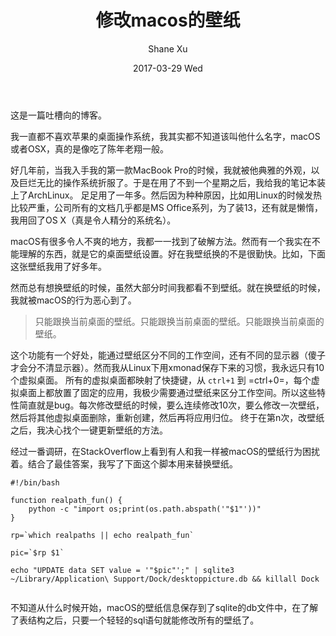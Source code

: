 #+TITLE:       修改macos的壁纸
#+AUTHOR:      Shane Xu
#+EMAIL:       xusheng0711@gmail.com
#+DATE:        2017-03-29 Wed
#+URI:         /blog/%y/%m/%d/change-wallpaper-of-macos
#+KEYWORDS:    macos
#+TAGS:        吐槽
#+LANGUAGE:    en
#+OPTIONS:     H:3 num:nil toc:nil \n:nil ::t |:t ^:nil -:nil f:t *:t <:t
#+DESCRIPTION: <TODO: insert your description here>

这是一篇吐槽向的博客。

我一直都不喜欢苹果的桌面操作系统，我其实都不知道该叫他什么名字，macOS或者OSX，真的是像吃了陈年老翔一般。

好几年前，当我入手我的第一款MacBook Pro的时候，我就被他典雅的外观，以及巨烂无比的操作系统折服了。于是在用了不到一个星期之后，我给我的笔记本装上了ArchLinux。
足足用了一年多。然后因为种种原因，比如用Linux的时候发热比较严重，公司所有的文档几乎都是MS Office系列，为了装13，还有就是懒惰，我用回了OS X（真是令人精分的系统名）。

macOS有很多令人不爽的地方，我都一一找到了破解方法。然而有一个我实在不能理解的东西，就是它的桌面壁纸设置。好在我壁纸换的不是很勤快。比如，下面这张壁纸我用了好多年。

#+ATTR_HTML: :width 100%
[[file:wp-28.jpg]]

然而总有想换壁纸的时候，虽然大部分时间我都看不到壁纸。就在换壁纸的时候，我就被macOS的行为恶心到了。

#+BEGIN_QUOTE
只能跟换当前桌面的壁纸。只能跟换当前桌面的壁纸。只能跟换当前桌面的壁纸。
#+END_QUOTE

这个功能有一个好处，能通过壁纸区分不同的工作空间，还有不同的显示器（傻子才会分不清显示器）。然而我从Linux下用xmonad保存下来的习惯，我永远只有10个虚拟桌面。
所有的虚拟桌面都映射了快捷键，从 =ctrl+1= 到 =ctrl+0=，每个虚拟桌面上都放置了固定的应用，我极少需要通过壁纸来区分工作空间。所以这些特性简直就是bug。每次修改壁纸的时候，要么连续修改10次，要么修改一次壁纸，然后将其他虚拟桌面删除，重新创建，然后再将应用归位。
终于在第n次，改壁纸之后，我决心找个一键更新壁纸的方法。

经过一番调研，在StackOverflow上看到有人和我一样被macOS的壁纸行为困扰着。结合了最佳答案，我写了下面这个脚本用来替换壁纸。

#+BEGIN_SRC shell
#!/bin/bash

function realpath_fun() {
    python -c "import os;print(os.path.abspath('"$1"'))"
}

rp=`which realpaths || echo realpath_fun`

pic=`$rp $1`

echo "UPDATE data SET value = '"$pic"';" | sqlite3 ~/Library/Application\ Support/Dock/desktoppicture.db && killall Dock

#+END_SRC

不知道从什么时候开始，macOS的壁纸信息保存到了sqlite的db文件中，在了解了表结构之后，只要一个轻轻的sql语句就能修改所有的壁纸了。


